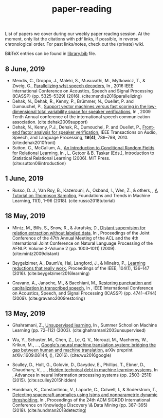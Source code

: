 #+TITLE: paper-reading

List of papers we cover during our weekly paper reading session. At the moment,
only list the citations with pdf links, if possible, in reverse chronological
order. For past links/notes, check out the (private) wiki.

BibTeX entries can be found in [[file:./library.bib][library.bib]] file.

** 8 June, 2019
- Mendis, C., Droppo, J., Maleki, S., Musuvathi, M., Mytkowicz, T., & Zweig, G.,
  [[https://www.microsoft.com/en-us/research/wp-content/uploads/2016/11/ParallelizingWFSTSpeechDecoders.ICASSP2016.pdf][Parallelizing wfst speech decoders]], In , 2016 IEEE International Conference on
  Acoustics, Speech and Signal Processing (ICASSP) (pp. 5325–5329) (2016).
  (cite:mendis2016parallelizing)
- Dehak, N., Dehak, R., Kenny, P., Brümmer, N., Ouellet, P. and Dumouchel, P.,
  [[https://www.crim.ca/perso/patrick.kenny/IS090079.PDF][Support vector machines versus fast scoring in the low-dimensional total variability space for speaker verifications]], In , 2009 Tenth Annual conference of the international speech communication association.
  (cite:dehak2009support)
- Dehak, N., Kenny, P.J., Dehak, R., Dumouchel, P. and Ouellet, P.,
  [[https://ieeexplore.ieee.org/document/5545402][Front-end factor analysis for speaker verification]], IEEE Transactions on Audio, Speech, and Language Processing, *19(4)*, 788--798, 2010.
  (cite:dehak2010front)
- Sutton, C., McCallum, A.,
  [[https://people.cs.umass.edu/~mccallum/papers/crf-tutorial.pdf][An Introduction to Conditional Random Fields for Relational Learning]], In , L. Getoor & B. Taskar (Eds.), Introduction to Statistical Relational Learning (2006). MIT Press.
  (cite:sutton06introduction)

** 1 June, 2019
- Russo, D. J., Van Roy, B., Kazerouni, A., Osband, I., Wen, Z., & others, , [[https://arxiv.org/abs/1707.02038][A
  Tutorial on Thompson Sampling]], Foundations and Trends in Machine Learning,
  11(1), 1–96 (2018). (cite:russo2018tutorial)

** 18 May, 2019
- Mintz, M., Bills, S., Snow, R., & Jurafsky, D., [[https://web.stanford.edu/~jurafsky/mintz.pdf][Distant supervision for
  relation extraction without labeled data]], In , Proceedings of the Joint
  Conference of the 47th Annual Meeting of the ACL and the 4th International
  Joint Conference on Natural Language Processing of the AFNLP: Volume 2-Volume
  2 (pp. 1003–1011) (2009). (cite:mintz2009distant)

- Beygelzimer, A., Daum\'e, Hal, Langford, J., & Mineiro, P., [[https://arxiv.org/abs/1502.02704][Learning
  reductions that really work]], Proceedings of the IEEE, 104(1), 136–147 (2016).
  (cite:beygelzimer2016learning)

- Gravano, A., Jansche, M., & Bacchiani, M., [[https://storage.googleapis.com/pub-tools-public-publication-data/pdf/34562.pdf][Restoring punctuation and
  capitalization in transcribed speech]], In , IEEE International Conference on
  Acoustics, Speech, and Signal Processing (ICASSP) (pp. 4741–4744) (2009).
  (cite:gravano2009restoring)

** 13 May, 2019

- Ghahramani, Z., [[https://www.inf.ed.ac.uk/teaching/courses/pmr/docs/ul.pdf][Unsupervised learning]], In , Summer School on Machine Learning
  (pp. 72–112) (2003). (cite:ghahramani2003unsupervised)

- Wu, Y., Schuster, M., Chen, Z., Le, Q. V., Norouzi, M., Macherey, W., Krikun,
  M., …, [[https://arxiv.org/abs/1609.08144][Google's neural machine translation system: bridging the gap between
  human and machine translation]], arXiv preprint arXiv:1609.08144, (), (2016).
  (cite:wu2016google)

- Sculley, D., Holt, G., Golovin, D., Davydov, E., Phillips, T., Ebner, D.,
  Chaudhary, V., …, [[https://papers.nips.cc/paper/5656-hidden-technical-debt-in-machine-learning-systems][Hidden technical debt in machine learning systems]], In ,
  Advances in neural information processing systems (pp. 2503–2511) (2015).
  (cite:sculley2015hidden)

- Hundman, K., Constantinou, V., Laporte, C., Colwell, I., & Soderstrom, T.,
  [[https://arxiv.org/abs/1802.04431][Detecting spacecraft anomalies using lstms and nonparametric dynamic
  thresholding]], In , Proceedings of the 24th ACM SIGKDD International Conference
  on Knowledge Discovery \& Data Mining (pp. 387–395) (2018).
  (cite:hundman2018detecting)
